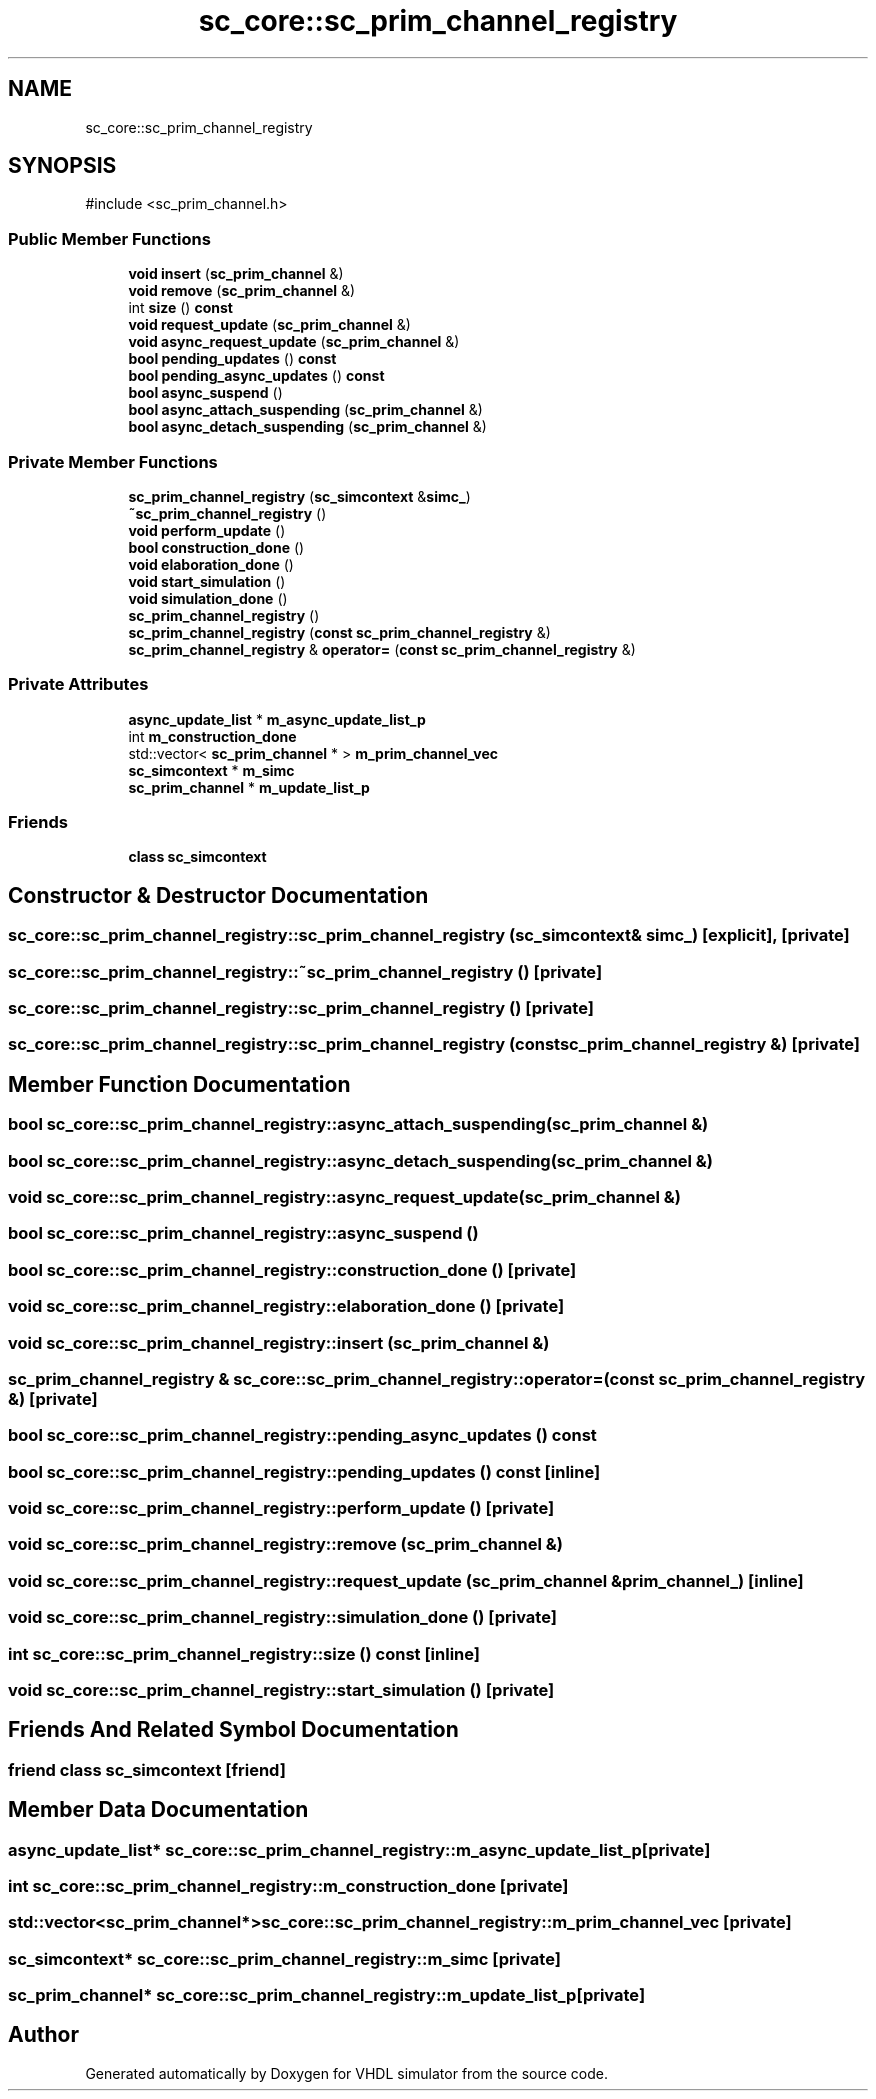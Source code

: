.TH "sc_core::sc_prim_channel_registry" 3 "VHDL simulator" \" -*- nroff -*-
.ad l
.nh
.SH NAME
sc_core::sc_prim_channel_registry
.SH SYNOPSIS
.br
.PP
.PP
\fR#include <sc_prim_channel\&.h>\fP
.SS "Public Member Functions"

.in +1c
.ti -1c
.RI "\fBvoid\fP \fBinsert\fP (\fBsc_prim_channel\fP &)"
.br
.ti -1c
.RI "\fBvoid\fP \fBremove\fP (\fBsc_prim_channel\fP &)"
.br
.ti -1c
.RI "int \fBsize\fP () \fBconst\fP"
.br
.ti -1c
.RI "\fBvoid\fP \fBrequest_update\fP (\fBsc_prim_channel\fP &)"
.br
.ti -1c
.RI "\fBvoid\fP \fBasync_request_update\fP (\fBsc_prim_channel\fP &)"
.br
.ti -1c
.RI "\fBbool\fP \fBpending_updates\fP () \fBconst\fP"
.br
.ti -1c
.RI "\fBbool\fP \fBpending_async_updates\fP () \fBconst\fP"
.br
.ti -1c
.RI "\fBbool\fP \fBasync_suspend\fP ()"
.br
.ti -1c
.RI "\fBbool\fP \fBasync_attach_suspending\fP (\fBsc_prim_channel\fP &)"
.br
.ti -1c
.RI "\fBbool\fP \fBasync_detach_suspending\fP (\fBsc_prim_channel\fP &)"
.br
.in -1c
.SS "Private Member Functions"

.in +1c
.ti -1c
.RI "\fBsc_prim_channel_registry\fP (\fBsc_simcontext\fP &\fBsimc_\fP)"
.br
.ti -1c
.RI "\fB~sc_prim_channel_registry\fP ()"
.br
.ti -1c
.RI "\fBvoid\fP \fBperform_update\fP ()"
.br
.ti -1c
.RI "\fBbool\fP \fBconstruction_done\fP ()"
.br
.ti -1c
.RI "\fBvoid\fP \fBelaboration_done\fP ()"
.br
.ti -1c
.RI "\fBvoid\fP \fBstart_simulation\fP ()"
.br
.ti -1c
.RI "\fBvoid\fP \fBsimulation_done\fP ()"
.br
.ti -1c
.RI "\fBsc_prim_channel_registry\fP ()"
.br
.ti -1c
.RI "\fBsc_prim_channel_registry\fP (\fBconst\fP \fBsc_prim_channel_registry\fP &)"
.br
.ti -1c
.RI "\fBsc_prim_channel_registry\fP & \fBoperator=\fP (\fBconst\fP \fBsc_prim_channel_registry\fP &)"
.br
.in -1c
.SS "Private Attributes"

.in +1c
.ti -1c
.RI "\fBasync_update_list\fP * \fBm_async_update_list_p\fP"
.br
.ti -1c
.RI "int \fBm_construction_done\fP"
.br
.ti -1c
.RI "std::vector< \fBsc_prim_channel\fP * > \fBm_prim_channel_vec\fP"
.br
.ti -1c
.RI "\fBsc_simcontext\fP * \fBm_simc\fP"
.br
.ti -1c
.RI "\fBsc_prim_channel\fP * \fBm_update_list_p\fP"
.br
.in -1c
.SS "Friends"

.in +1c
.ti -1c
.RI "\fBclass\fP \fBsc_simcontext\fP"
.br
.in -1c
.SH "Constructor & Destructor Documentation"
.PP 
.SS "sc_core::sc_prim_channel_registry::sc_prim_channel_registry (\fBsc_simcontext\fP & simc_)\fR [explicit]\fP, \fR [private]\fP"

.SS "sc_core::sc_prim_channel_registry::~sc_prim_channel_registry ()\fR [private]\fP"

.SS "sc_core::sc_prim_channel_registry::sc_prim_channel_registry ()\fR [private]\fP"

.SS "sc_core::sc_prim_channel_registry::sc_prim_channel_registry (\fBconst\fP \fBsc_prim_channel_registry\fP &)\fR [private]\fP"

.SH "Member Function Documentation"
.PP 
.SS "\fBbool\fP sc_core::sc_prim_channel_registry::async_attach_suspending (\fBsc_prim_channel\fP &)"

.SS "\fBbool\fP sc_core::sc_prim_channel_registry::async_detach_suspending (\fBsc_prim_channel\fP &)"

.SS "\fBvoid\fP sc_core::sc_prim_channel_registry::async_request_update (\fBsc_prim_channel\fP &)"

.SS "\fBbool\fP sc_core::sc_prim_channel_registry::async_suspend ()"

.SS "\fBbool\fP sc_core::sc_prim_channel_registry::construction_done ()\fR [private]\fP"

.SS "\fBvoid\fP sc_core::sc_prim_channel_registry::elaboration_done ()\fR [private]\fP"

.SS "\fBvoid\fP sc_core::sc_prim_channel_registry::insert (\fBsc_prim_channel\fP &)"

.SS "\fBsc_prim_channel_registry\fP & sc_core::sc_prim_channel_registry::operator= (\fBconst\fP \fBsc_prim_channel_registry\fP &)\fR [private]\fP"

.SS "\fBbool\fP sc_core::sc_prim_channel_registry::pending_async_updates () const"

.SS "\fBbool\fP sc_core::sc_prim_channel_registry::pending_updates () const\fR [inline]\fP"

.SS "\fBvoid\fP sc_core::sc_prim_channel_registry::perform_update ()\fR [private]\fP"

.SS "\fBvoid\fP sc_core::sc_prim_channel_registry::remove (\fBsc_prim_channel\fP &)"

.SS "\fBvoid\fP sc_core::sc_prim_channel_registry::request_update (\fBsc_prim_channel\fP & prim_channel_)\fR [inline]\fP"

.SS "\fBvoid\fP sc_core::sc_prim_channel_registry::simulation_done ()\fR [private]\fP"

.SS "int sc_core::sc_prim_channel_registry::size () const\fR [inline]\fP"

.SS "\fBvoid\fP sc_core::sc_prim_channel_registry::start_simulation ()\fR [private]\fP"

.SH "Friends And Related Symbol Documentation"
.PP 
.SS "\fBfriend\fP \fBclass\fP \fBsc_simcontext\fP\fR [friend]\fP"

.SH "Member Data Documentation"
.PP 
.SS "\fBasync_update_list\fP* sc_core::sc_prim_channel_registry::m_async_update_list_p\fR [private]\fP"

.SS "int sc_core::sc_prim_channel_registry::m_construction_done\fR [private]\fP"

.SS "std::vector<\fBsc_prim_channel\fP*> sc_core::sc_prim_channel_registry::m_prim_channel_vec\fR [private]\fP"

.SS "\fBsc_simcontext\fP* sc_core::sc_prim_channel_registry::m_simc\fR [private]\fP"

.SS "\fBsc_prim_channel\fP* sc_core::sc_prim_channel_registry::m_update_list_p\fR [private]\fP"


.SH "Author"
.PP 
Generated automatically by Doxygen for VHDL simulator from the source code\&.
